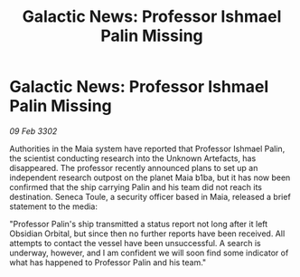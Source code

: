 :PROPERTIES:
:ID:       c607f2ec-7df6-4652-8ba8-367e842769e1
:END:
#+title: Galactic News: Professor Ishmael Palin Missing
#+filetags: :galnet:

* Galactic News: Professor Ishmael Palin Missing

/09 Feb 3302/

Authorities in the Maia system have reported that Professor Ishmael Palin, the scientist conducting research into the Unknown Artefacts, has disappeared. The professor recently announced plans to set up an independent research outpost on the planet Maia b1ba, but it has now been confirmed that the ship carrying Palin and his team did not reach its destination. Seneca Toule, a security officer based in Maia, released a brief statement to the media: 

"Professor Palin's ship transmitted a status report not long after it left Obsidian Orbital, but since then no further reports have been received. All attempts to contact the vessel have been unsuccessful. A search is underway, however, and I am confident we will soon find some indicator of what has happened to Professor Palin and his team."
